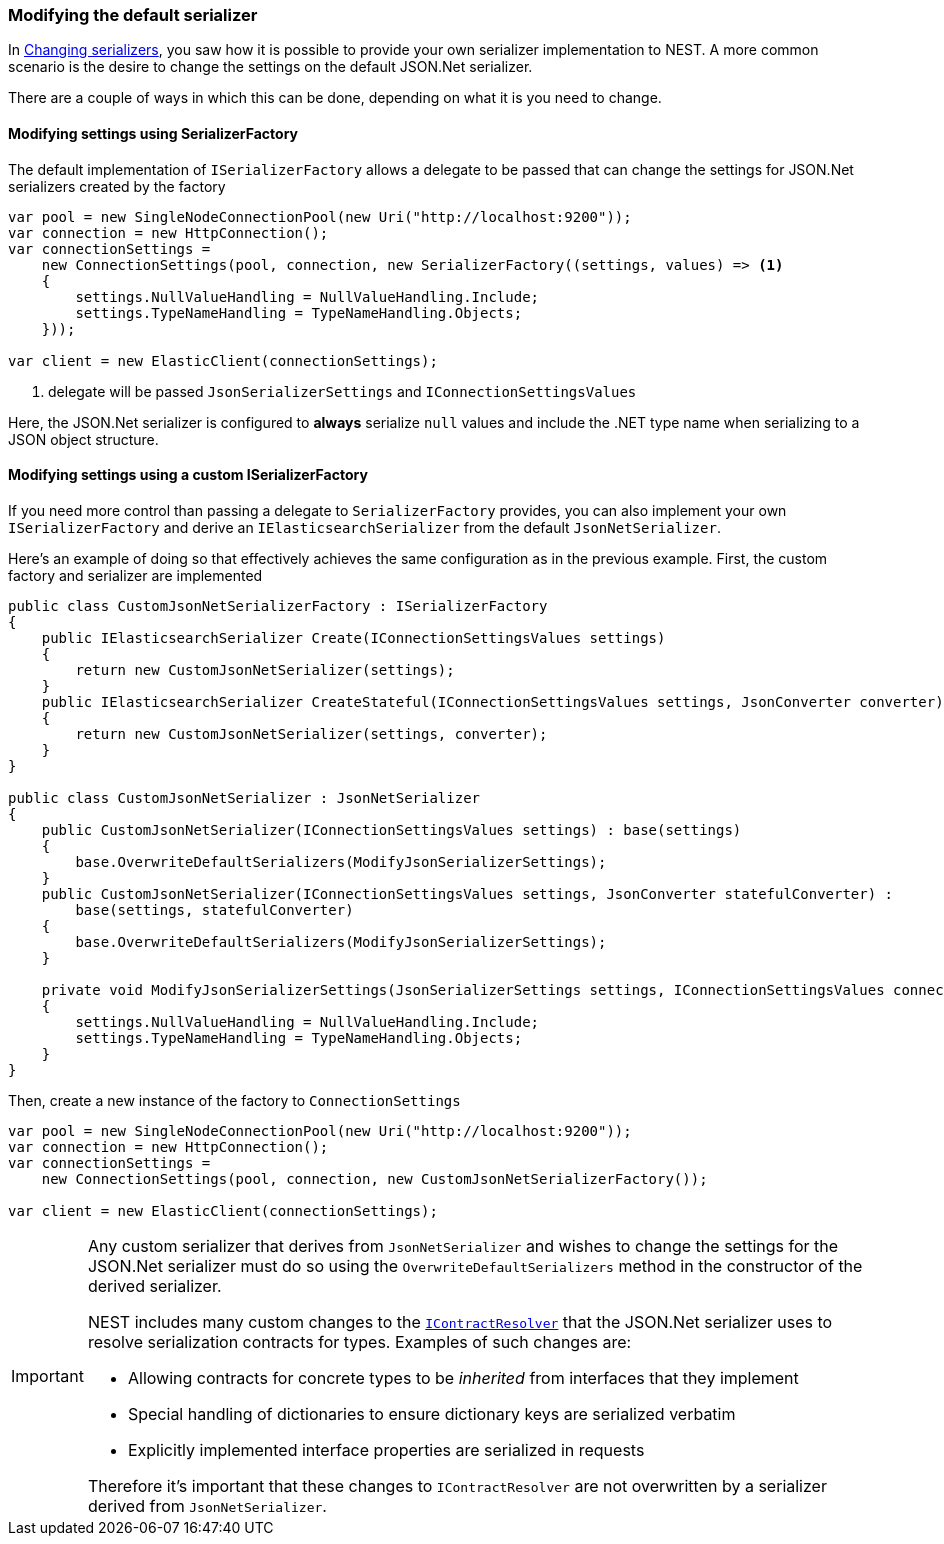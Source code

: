 :ref_current: https://www.elastic.co/guide/en/elasticsearch/reference/5.3

:xpack_current: https://www.elastic.co/guide/en/x-pack/5.3

:github: https://github.com/elastic/elasticsearch-net

:nuget: https://www.nuget.org/packages

////
IMPORTANT NOTE
==============
This file has been generated from https://github.com/elastic/elasticsearch-net/tree/5.x/src/Tests/ClientConcepts/HighLevel/Serialization/ModifyingDefaultSerializer.doc.cs. 
If you wish to submit a PR for any spelling mistakes, typos or grammatical errors for this file,
please modify the original csharp file found at the link and submit the PR with that change. Thanks!
////

[[modifying-default-serializer]]
=== Modifying the default serializer

In <<changing-serializers, Changing serializers>>, you saw how it is possible to provide your own serializer
implementation to NEST. A more common scenario is the desire to change the settings on the default JSON.Net
serializer.

There are a couple of ways in which this can be done, depending on what it is you need to change.

==== Modifying settings using SerializerFactory

The default implementation of `ISerializerFactory` allows a delegate to be passed that can change
the settings for JSON.Net serializers created by the factory

[source,csharp]
----
var pool = new SingleNodeConnectionPool(new Uri("http://localhost:9200"));
var connection = new HttpConnection();
var connectionSettings =
    new ConnectionSettings(pool, connection, new SerializerFactory((settings, values) => <1>
    {
        settings.NullValueHandling = NullValueHandling.Include;
        settings.TypeNameHandling = TypeNameHandling.Objects;
    }));

var client = new ElasticClient(connectionSettings);
----
<1> delegate will be passed `JsonSerializerSettings` and `IConnectionSettingsValues`

Here, the JSON.Net serializer is configured to *always* serialize `null` values and
include the .NET type name when serializing to a JSON object structure.

==== Modifying settings using a custom ISerializerFactory

If you need more control than passing a delegate to `SerializerFactory` provides, you can also
implement your own `ISerializerFactory` and derive an `IElasticsearchSerializer` from the
default `JsonNetSerializer`.

Here's an example of doing so that effectively achieves the same configuration as in the previous example.
First, the custom factory and serializer are implemented

[source,csharp]
----
public class CustomJsonNetSerializerFactory : ISerializerFactory
{
    public IElasticsearchSerializer Create(IConnectionSettingsValues settings)
    {
        return new CustomJsonNetSerializer(settings);
    }
    public IElasticsearchSerializer CreateStateful(IConnectionSettingsValues settings, JsonConverter converter)
    {
        return new CustomJsonNetSerializer(settings, converter);
    }
}

public class CustomJsonNetSerializer : JsonNetSerializer
{
    public CustomJsonNetSerializer(IConnectionSettingsValues settings) : base(settings)
    {
        base.OverwriteDefaultSerializers(ModifyJsonSerializerSettings);
    }
    public CustomJsonNetSerializer(IConnectionSettingsValues settings, JsonConverter statefulConverter) :
        base(settings, statefulConverter)
    {
        base.OverwriteDefaultSerializers(ModifyJsonSerializerSettings);
    }

    private void ModifyJsonSerializerSettings(JsonSerializerSettings settings, IConnectionSettingsValues connectionSettings)
    {
        settings.NullValueHandling = NullValueHandling.Include;
        settings.TypeNameHandling = TypeNameHandling.Objects;
    }
}
----

Then, create a new instance of the factory to `ConnectionSettings`

[source,csharp]
----
var pool = new SingleNodeConnectionPool(new Uri("http://localhost:9200"));
var connection = new HttpConnection();
var connectionSettings =
    new ConnectionSettings(pool, connection, new CustomJsonNetSerializerFactory());

var client = new ElasticClient(connectionSettings);
----

[IMPORTANT]
====
Any custom serializer that derives from `JsonNetSerializer` and wishes to change the settings for the JSON.Net
serializer must do so using the `OverwriteDefaultSerializers` method in the constructor of the derived
serializer.

NEST includes many custom changes to the http://www.newtonsoft.com/json/help/html/ContractResolver.htm[`IContractResolver`] that the JSON.Net serializer uses to resolve
serialization contracts for types. Examples of such changes are:

* Allowing contracts for concrete types to be _inherited_ from interfaces that they implement

* Special handling of dictionaries to ensure dictionary keys are serialized verbatim

* Explicitly implemented interface properties are serialized in requests

Therefore it's important that these changes to `IContractResolver` are not overwritten by a serializer derived
from `JsonNetSerializer`.

====

